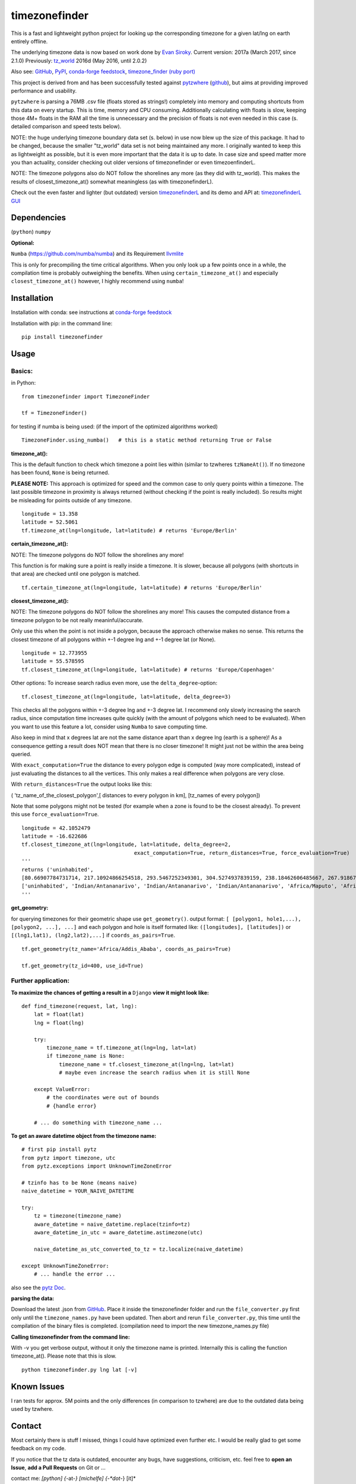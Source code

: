 ==============
timezonefinder
==============

.. image:: https://img.shields.io/travis/MrMinimal64/timezonefinder.svg?branch=master
    :target: https://travis-ci.org/MrMinimal64/timezonefinder

.. image:: https://img.shields.io/pypi/wheel/timezonefinder.svg
    :target: https://pypi.python.org/pypi/timezonefinder

.. image:: https://img.shields.io/pypi/v/timezonefinder.svg
    :target: https://pypi.python.org/pypi/timezonefinder
    
.. image:: https://anaconda.org/conda-forge/timezonefinder/badges/version.svg   
    :target: https://anaconda.org/conda-forge/timezonefinder


This is a fast and lightweight python project for looking up the corresponding
timezone for a given lat/lng on earth entirely offline.

The underlying timezone data is now based on work done by `Evan Siroky <https://github.com/evansiroky/timezone-boundary-builder>`__. Current version: 2017a (March 2017, since 2.1.0)
Previously: `tz_world <http://efele.net/maps/tz/world/>`__ 2016d (May 2016, until 2.0.2)


Also see:
`GitHub <https://github.com/MrMinimal64/timezonefinder>`__,
`PyPI <https://pypi.python.org/pypi/timezonefinder/>`__,
`conda-forge feedstock <https://github.com/conda-forge/timezonefinder-feedstock>`__,
`timezone_finder (ruby port) <https://github.com/gunyarakun/timezone_finder>`__


This project is derived from and has been successfully tested against
`pytzwhere <https://pypi.python.org/pypi/tzwhere>`__
(`github <https://github.com/pegler/pytzwhere>`__), but aims at providing
improved performance and usability.

``pytzwhere`` is parsing a 76MB .csv file (floats stored as strings!) completely into memory and computing shortcuts from this data on every startup.
This is time, memory and CPU consuming. Additionally calculating with floats is slow, keeping those 4M+ floats in the RAM all the time is unnecessary and the precision of floats is not even needed in this case (s. detailed comparison and speed tests below).


NOTE: the huge underlying timezone boundary data set (s. below) in use now blew up the size of this package. It had to be changed, because the smaller "tz_world" data set is not being maintained any more. I originally wanted to keep this as lightweight as possible, but it is even more important that the data it is up to date. 
In case size and speed matter more you than actuality, consider checking out older versions of timezonefinder or even timezoenfinderL. 

NOTE: The timezone polygons also do NOT follow the shorelines any more (as they did with tz_world). This makes the results of closest_timezone_at() somewhat meaningless (as with timezonefinderL).


Check out the even faster and lighter (but outdated) version `timezonefinderL <https://github.com/MrMinimal64/timezonefinderL>`__
and its demo and API at: `timezonefinderL GUI <http://timezonefinder.michelfe.it/gui>`__


Dependencies
============

(``python``)
``numpy``

**Optional:**

``Numba`` (https://github.com/numba/numba) and its Requirement `llvmlite <http://llvmlite.pydata.org/en/latest/install/index.html>`_


This is only for precompiling the time critical algorithms. When you only look up a
few points once in a while, the compilation time is probably outweighing
the benefits. When using ``certain_timezone_at()`` and especially
``closest_timezone_at()`` however, I highly recommend using ``numba``!

Installation
============


Installation with conda: see instructions at `conda-forge feedstock <https://github.com/conda-forge/timezonefinder-feedstock>`__


Installation with pip:
in the command line:

::

    pip install timezonefinder





Usage
=====

Basics:
-------

in Python:

::

    from timezonefinder import TimezoneFinder

    tf = TimezoneFinder()


for testing if numba is being used:
(if the import of the optimized algorithms worked)

::

    TimezoneFinder.using_numba()   # this is a static method returning True or False


**timezone_at():**

This is the default function to check which timezone a point lies within (similar to tzwheres ``tzNameAt()``).
If no timezone has been found, ``None`` is being returned.

**PLEASE NOTE:** This approach is optimized for speed and the common case to only query points within a timezone.
The last possible timezone in proximity is always returned (without checking if the point is really included).
So results might be misleading for points outside of any timezone.


::

    longitude = 13.358
    latitude = 52.5061
    tf.timezone_at(lng=longitude, lat=latitude) # returns 'Europe/Berlin'


**certain_timezone_at():**

NOTE: The timezone polygons do NOT follow the shorelines any more!

This function is for making sure a point is really inside a timezone. It is slower, because all polygons (with shortcuts in that area)
are checked until one polygon is matched. 


::

    tf.certain_timezone_at(lng=longitude, lat=latitude) # returns 'Europe/Berlin'


**closest_timezone_at():**

NOTE: The timezone polygons do NOT follow the shorelines any more! This causes the computed distance from a timezone polygon to be not really meaninful/accurate.

Only use this when the point is not inside a polygon, because the approach otherwise makes no sense.
This returns the closest timezone of all polygons within +-1 degree lng and +-1 degree lat (or None).

::

    longitude = 12.773955
    latitude = 55.578595
    tf.closest_timezone_at(lng=longitude, lat=latitude) # returns 'Europe/Copenhagen'

Other options:
To increase search radius even more, use the ``delta_degree``-option:

::

    tf.closest_timezone_at(lng=longitude, lat=latitude, delta_degree=3)


This checks all the polygons within +-3 degree lng and +-3 degree lat.
I recommend only slowly increasing the search radius, since computation time increases quite quickly
(with the amount of polygons which need to be evaluated). When you want to use this feature a lot,
consider using ``Numba`` to save computing time.


Also keep in mind that x degrees lat are not the same distance apart than x degree lng (earth is a sphere)!
As a consequence getting a result does NOT mean that there is no closer timezone! It might just not be within the area being queried.

With ``exact_computation=True`` the distance to every polygon edge is computed (way more complicated), instead of just evaluating the distances to all the vertices.
This only makes a real difference when polygons are very close.


With ``return_distances=True`` the output looks like this:

( 'tz_name_of_the_closest_polygon',[ distances to every polygon in km], [tz_names of every polygon])

Note that some polygons might not be tested (for example when a zone is found to be the closest already).
To prevent this use ``force_evaluation=True``.

::

    longitude = 42.1052479
    latitude = -16.622686
    tf.closest_timezone_at(lng=longitude, lat=latitude, delta_degree=2,
                                        exact_computation=True, return_distances=True, force_evaluation=True)
    '''
    returns ('uninhabited',
    [80.66907784731714, 217.10924866254518, 293.5467252349301, 304.5274937839159, 238.18462606485667, 267.918674688949, 207.43831938964408, 209.6790144988553, 228.42135641542546],
    ['uninhabited', 'Indian/Antananarivo', 'Indian/Antananarivo', 'Indian/Antananarivo', 'Africa/Maputo', 'Africa/Maputo', 'Africa/Maputo', 'Africa/Maputo', 'Africa/Maputo'])
    '''



**get_geometry:**


for querying timezones for their geometric shape use ``get_geometry()``.
output format: ``[ [polygon1, hole1,...), [polygon2, ...], ...]``
and each polygon and hole is itself formated like: ``([longitudes], [latitudes])``
or ``[(lng1,lat1), (lng2,lat2),...]`` if ``coords_as_pairs=True``.

::

    tf.get_geometry(tz_name='Africa/Addis_Ababa', coords_as_pairs=True)

    tf.get_geometry(tz_id=400, use_id=True)




Further application:
--------------------

**To maximize the chances of getting a result in a** ``Django`` **view it might look like:**

::

    def find_timezone(request, lat, lng):
        lat = float(lat)
        lng = float(lng)

        try:
            timezone_name = tf.timezone_at(lng=lng, lat=lat)
            if timezone_name is None:
                timezone_name = tf.closest_timezone_at(lng=lng, lat=lat)
                # maybe even increase the search radius when it is still None

        except ValueError:
            # the coordinates were out of bounds
            # {handle error}

        # ... do something with timezone_name ...

**To get an aware datetime object from the timezone name:**

::

    # first pip install pytz
    from pytz import timezone, utc
    from pytz.exceptions import UnknownTimeZoneError

    # tzinfo has to be None (means naive)
    naive_datetime = YOUR_NAIVE_DATETIME

    try:
        tz = timezone(timezone_name)
        aware_datetime = naive_datetime.replace(tzinfo=tz)
        aware_datetime_in_utc = aware_datetime.astimezone(utc)

        naive_datetime_as_utc_converted_to_tz = tz.localize(naive_datetime)

    except UnknownTimeZoneError:
        # ... handle the error ...

also see the `pytz Doc <http://pytz.sourceforge.net/>`__.

**parsing the data:**


Download the latest .json from `GitHub <https://github.com/evansiroky/timezone-boundary-builder>`__.
Place it inside the timezonefinder folder and run the ``file_converter.py`` first only until the ``timezone_names.py`` have been updated.
Then abort and rerun ``file_converter.py``, this time until the compilation of the binary files is completed. (compilation need to import the new timezone_names.py file)


**Calling timezonefinder from the command line:**

With -v you get verbose output, without it only the timezone name is printed.
Internally this is calling the function timezone_at(). Please note that this is slow.

::

    python timezonefinder.py lng lat [-v]





Known Issues
============

I ran tests for approx. 5M points and the only differences (in comparison to tzwhere) are due to the outdated
data being used by tzwhere.


Contact
=======

Most certainly there is stuff I missed, things I could have optimized even further etc. I would be really glad to get some feedback on my code.


If you notice that the tz data is outdated, encounter any bugs, have
suggestions, criticism, etc. feel free to **open an Issue**, **add a Pull Requests** on Git or ...

contact me: *[python] {*-at-*} [michelfe] {-*dot*-} [it]*


Credits
=======

Thanks to:

`Adam <https://github.com/adamchainz>`__ for adding organisational features to the project and for helping me with publishing and testing routines.

`cstich <https://github.com/cstich>`__ for the little conversion script (.shp to .json).

`snowman2 <https://github.com/snowman2>`__ for creating the conda-forge recipe.

`synapticarbors <https://github.com/synapticarbors>`__ for fixing Numba import with py27.

License
=======

``timezonefinder`` is distributed under the terms of the MIT license
(see LICENSE.txt).


Comparison to pytzwhere
=======================

In comparison most notably initialisation time and memory usage are
significantly reduced, while the algorithms yield the same results and are as fast or even faster
(depending on the dependencies used, s. test results below). pytzwhere is using up to 450MB!!! of RAM while in use (with shapely and numpy active) and this package uses at most 40MB (= encountered memory consumption of the python process).
In some cases ``pytzwhere`` even does not find anything and ``timezonefinder`` does, for example
when only one timezone is close to the point.

**Similarities:**

-  results

-  data being used


**Differences:**

-  highly decreased memory usage

-  highly reduced start up time

-  usage of 32bit int (instead of 64+bit float) reduces computing time and memory consumption

-  the precision of 32bit int is still high enough (according to my calculations worst resolution is 1cm at the equator -> far more precise than the discrete polygons)

-  the data is stored in memory friendly binary files (approx. 41MB in total, original data 120MB .json)

-  data is only being read on demand (not completely read into memory if not needed)

-  precomputed shortcuts are included to quickly look up which polygons have to be checked

-  available proximity algorithm ``closest_timezone_at()``

-  function ``get_geometry()`` enables querying timezones for their geometric shape (= multipolygon with holes)

-  further speedup possible by the use of ``numba`` (code precompilation)



test results\*:
===============

::


    test correctness:

    results timezone_at()
    LOCATION             | EXPECTED             | COMPUTED             | ==
    ====================================================================
    Arlington, TN        | America/Chicago      | America/Chicago      | OK
    Memphis, TN          | America/Chicago      | America/Chicago      | OK
    Anchorage, AK        | America/Anchorage    | America/Anchorage    | OK
    Eugene, OR           | America/Los_Angeles  | America/Los_Angeles  | OK
    Albany, NY           | America/New_York     | America/New_York     | OK
    Moscow               | Europe/Moscow        | Europe/Moscow        | OK
    Los Angeles          | America/Los_Angeles  | America/Los_Angeles  | OK
    Moscow               | Europe/Moscow        | Europe/Moscow        | OK
    Aspen, Colorado      | America/Denver       | America/Denver       | OK
    Kiev                 | Europe/Kiev          | Europe/Kiev          | OK
    Jogupalya            | Asia/Kolkata         | Asia/Kolkata         | OK
    Washington DC        | America/New_York     | America/New_York     | OK
    St Petersburg        | Europe/Moscow        | Europe/Moscow        | OK
    Blagoveshchensk      | Asia/Yakutsk         | Asia/Yakutsk         | OK
    Boston               | America/New_York     | America/New_York     | OK
    Chicago              | America/Chicago      | America/Chicago      | OK
    Orlando              | America/New_York     | America/New_York     | OK
    Seattle              | America/Los_Angeles  | America/Los_Angeles  | OK
    London               | Europe/London        | Europe/London        | OK
    Church Crookham      | Europe/London        | Europe/London        | OK
    Fleet                | Europe/London        | Europe/London        | OK
    Paris                | Europe/Paris         | Europe/Paris         | OK
    Macau                | Asia/Macau           | Asia/Macau           | OK
    Russia               | Asia/Yekaterinburg   | Asia/Yekaterinburg   | OK
    Salo                 | Europe/Helsinki      | Europe/Helsinki      | OK
    Staffordshire        | Europe/London        | Europe/London        | OK
    Muara                | Asia/Brunei          | Asia/Brunei          | OK
    Puerto Montt seaport | America/Santiago     | America/Santiago     | OK
    Akrotiri seaport     | Asia/Nicosia         | Asia/Nicosia         | OK
    Inchon seaport       | Asia/Seoul           | Asia/Seoul           | OK
    Nakhodka seaport     | Asia/Vladivostok     | Asia/Vladivostok     | OK
    Truro                | Europe/London        | Europe/London        | OK
    Aserbaid. Enklave    | Asia/Baku            | Asia/Baku            | OK
    Tajikistani Enklave  | Asia/Dushanbe        | Asia/Dushanbe        | OK
    Busingen Ger         | Europe/Busingen      | Europe/Busingen      | OK
    Genf                 | Europe/Zurich        | Europe/Zurich        | OK
    Lesotho              | Africa/Maseru        | Africa/Maseru        | OK
    usbekish enclave     | Asia/Tashkent        | Asia/Tashkent        | OK
    usbekish enclave     | Asia/Tashkent        | Asia/Tashkent        | OK
    Arizona Desert 1     | America/Denver       | America/Denver       | OK
    Arizona Desert 2     | America/Phoenix      | America/Phoenix      | OK
    Arizona Desert 3     | America/Phoenix      | America/Phoenix      | OK
    Far off Cornwall     | None                 | None                 | OK

    certain_timezone_at():
    LOCATION             | EXPECTED             | COMPUTED             | Status
    ====================================================================
    Arlington, TN        | America/Chicago      | America/Chicago      | OK
    Memphis, TN          | America/Chicago      | America/Chicago      | OK
    Anchorage, AK        | America/Anchorage    | America/Anchorage    | OK
    Eugene, OR           | America/Los_Angeles  | America/Los_Angeles  | OK
    Albany, NY           | America/New_York     | America/New_York     | OK
    Moscow               | Europe/Moscow        | Europe/Moscow        | OK
    Los Angeles          | America/Los_Angeles  | America/Los_Angeles  | OK
    Moscow               | Europe/Moscow        | Europe/Moscow        | OK
    Aspen, Colorado      | America/Denver       | America/Denver       | OK
    Kiev                 | Europe/Kiev          | Europe/Kiev          | OK
    Jogupalya            | Asia/Kolkata         | Asia/Kolkata         | OK
    Washington DC        | America/New_York     | America/New_York     | OK
    St Petersburg        | Europe/Moscow        | Europe/Moscow        | OK
    Blagoveshchensk      | Asia/Yakutsk         | Asia/Yakutsk         | OK
    Boston               | America/New_York     | America/New_York     | OK
    Chicago              | America/Chicago      | America/Chicago      | OK
    Orlando              | America/New_York     | America/New_York     | OK
    Seattle              | America/Los_Angeles  | America/Los_Angeles  | OK
    London               | Europe/London        | Europe/London        | OK
    Church Crookham      | Europe/London        | Europe/London        | OK
    Fleet                | Europe/London        | Europe/London        | OK
    Paris                | Europe/Paris         | Europe/Paris         | OK
    Macau                | Asia/Macau           | Asia/Macau           | OK
    Russia               | Asia/Yekaterinburg   | Asia/Yekaterinburg   | OK
    Salo                 | Europe/Helsinki      | Europe/Helsinki      | OK
    Staffordshire        | Europe/London        | Europe/London        | OK
    Muara                | Asia/Brunei          | Asia/Brunei          | OK
    Puerto Montt seaport | America/Santiago     | America/Santiago     | OK
    Akrotiri seaport     | Asia/Nicosia         | Asia/Nicosia         | OK
    Inchon seaport       | Asia/Seoul           | Asia/Seoul           | OK
    Nakhodka seaport     | Asia/Vladivostok     | Asia/Vladivostok     | OK
    Truro                | Europe/London        | Europe/London        | OK
    Aserbaid. Enklave    | Asia/Baku            | Asia/Baku            | OK
    Tajikistani Enklave  | Asia/Dushanbe        | Asia/Dushanbe        | OK
    Busingen Ger         | Europe/Busingen      | Europe/Busingen      | OK
    Genf                 | Europe/Zurich        | Europe/Zurich        | OK
    Lesotho              | Africa/Maseru        | Africa/Maseru        | OK
    usbekish enclave     | Asia/Tashkent        | Asia/Tashkent        | OK
    usbekish enclave     | Asia/Tashkent        | Asia/Tashkent        | OK
    Arizona Desert 1     | America/Denver       | America/Denver       | OK
    Arizona Desert 2     | America/Phoenix      | America/Phoenix      | OK
    Arizona Desert 3     | America/Phoenix      | America/Phoenix      | OK
    Far off Cornwall     | None                 | None                 | OK

    closest_timezone_at():
    LOCATION             | EXPECTED             | COMPUTED             | Status
    ====================================================================
    Arlington, TN        | America/Chicago      | America/Chicago      | OK
    Memphis, TN          | America/Chicago      | America/Chicago      | OK
    Anchorage, AK        | America/Anchorage    | America/Anchorage    | OK
    Shore Lake Michigan  | America/New_York     | America/New_York     | OK
    English Channel1     | Europe/London        | Europe/London        | OK
    English Channel2     | Europe/Paris         | Europe/Paris         | OK
    Oresund Bridge1      | Europe/Stockholm     | Europe/Stockholm     | OK
    Oresund Bridge2      | Europe/Copenhagen    | Europe/Copenhagen    | OK


    Speed Tests:
    _________________________
    shapely: OFF (tzwhere)
    Numba: OFF (timezonefinder)


    Startup times:
    tzwhere: 0:00:07.875212
    timezonefinder: 0:00:00.000688
    11445.53 times faster

    _________________________
    shapely: ON (tzwhere)
    Numba: ON (timezonefinder)


    Startup times:
    tzwhere: 0:00:29.365294
    timezonefinder: 0:00:00.000888
    33068.02 times faster


    NOTE: all the other test are not expressive atm, because tz_where is using very outdated data


    \* System: MacBookPro 2,4GHz i5 (2014) 4GB RAM pytzwhere with numpy active

    \*\*mismatch: pytzwhere finds something and then timezonefinder finds
    something else

    \*\*\*realistic queries: just points within a timezone (= pytzwhere
    yields result)

    \*\*\*\*random queries: random points on earth
